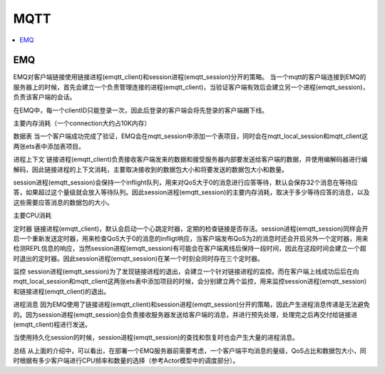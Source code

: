 
.. _mqtt:

MQTT
===============

.. contents::
    :local:

EMQ
-----------

EMQ对客户端链接使用链接进程(emqtt_client)和session进程(emqtt_session)分开的策略。 当一个mqtt的客户端连接到EMQ的服务器上的时候，首先会建立一个负责管理连接的进程(emqtt_client)，当验证客户端有效后会建立另一个进程(emqtt_session)，负责该客户端的会话。

在EMQ中，每一个clientID只能登录一次，因此后登录的客户端会将先登录的客户端踢下线。

主要内存消耗（一个connection大约占10K内存）

数据表
当一个客户端成功完成了验证，EMQ会在mqtt_session中添加一个表项目，同时会在mqtt_local_session和mqtt_client这两张ets表中添加表项目。

进程上下文
链接进程(emqtt_client)负责接收客户端发来的数据和接受服务器内部要发送给客户端的数据，并使用编解码器进行编解码，因此链接进程的上下文消耗，主要取决接收到的数据包大小和将要发送的数据包大小和数量。

session进程(emqtt_session)会保持一个inflight队列，用来对QoS大于0的消息进行应答等待，默认会保存32个消息在等待应答，如果超过这个量级就会放入等待队列。因此session进程(emqtt_session)的主要内存消耗，取决于多少等待应答的消息，以及这些需要应答消息的数据包的大小。

主要CPU消耗

定时器
链接进程(emqtt_client)，默认会启动一个心跳定时器，定期的检查链接是否存活。session进程(emqtt_session)同样会开启一个重新发送定时器，用来检查QoS大于0的消息的infligt响应，当客户端发布QoS为2的消息时还会开启另外一个定时器，用来检测REPL信息的响应，当然session进程(emqtt_session)有可能会在客户端离线后保持一段时间，因此在这段时间会建立一个超时退出的定时器。因此session进程(emqtt_session)在某一个时刻会同时存在三个定时器。

监控
session进程(emqtt_session)为了发现链接进程的退出，会建立一个针对链接进程的监控。而在客户端上线成功后后在向mqtt_local_session和mqtt_client这两张ets表中添加项目的时候，会分别建立两个监控，用来监控session进程(emqtt_session)和链接进程(emqtt_client)的退出。

进程消息
因为EMQ使用了链接进程(emqtt_client)和session进程(emqtt_session)分开的策略，因此产生进程消息传递是无法避免的。因为session进程(emqtt_session)会负责接收服务器发送给客户端的消息，并进行预先处理，处理完之后再交付给链接进(emqtt_client)程进行发送。

当使用持久化session的时候，session进程(emqtt_session)的查找和恢复时也会产生大量的进程消息。

总结
从上面的介绍中，可以看出，在部署一个EMQ服务器前需要考虑，一个客户端平均消息的量级，QoS占比和数据包大小，同时根据有多少客户端进行CPU频率和数量的选择（参考Actor模型中的调度部分）。
